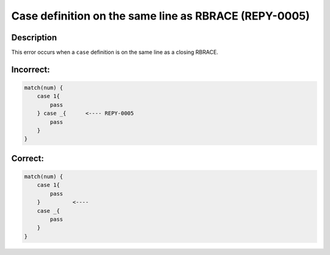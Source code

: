 Case definition on the same line as RBRACE (REPY-0005)
==========================================================

Description
-----------
This error occurs when a ``case`` definition is on the same line as a closing RBRACE.

Incorrect:
----------
.. code-block:: repy

    match(num) {
        case 1{
            pass
        } case _{      <---- REPY-0005
            pass
        }
    }

Correct:
--------
.. code-block:: repy

    match(num) {
        case 1{
            pass
        }          <----
        case _{
            pass
        }
    }
